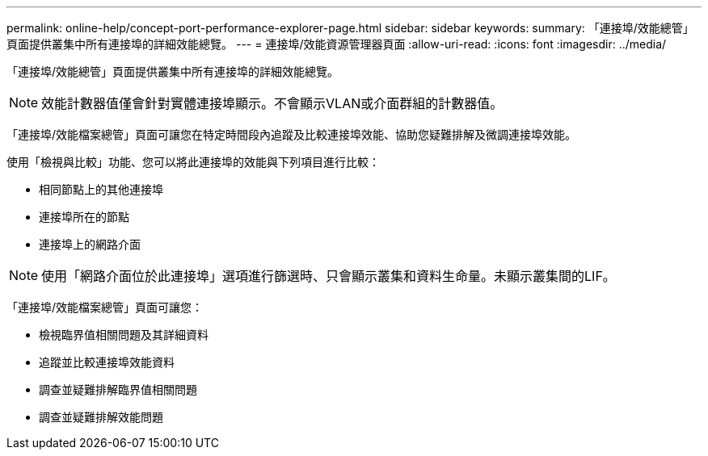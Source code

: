 ---
permalink: online-help/concept-port-performance-explorer-page.html 
sidebar: sidebar 
keywords:  
summary: 「連接埠/效能總管」頁面提供叢集中所有連接埠的詳細效能總覽。 
---
= 連接埠/效能資源管理器頁面
:allow-uri-read: 
:icons: font
:imagesdir: ../media/


[role="lead"]
「連接埠/效能總管」頁面提供叢集中所有連接埠的詳細效能總覽。

[NOTE]
====
效能計數器值僅會針對實體連接埠顯示。不會顯示VLAN或介面群組的計數器值。

====
「連接埠/效能檔案總管」頁面可讓您在特定時間段內追蹤及比較連接埠效能、協助您疑難排解及微調連接埠效能。

使用「檢視與比較」功能、您可以將此連接埠的效能與下列項目進行比較：

* 相同節點上的其他連接埠
* 連接埠所在的節點
* 連接埠上的網路介面


[NOTE]
====
使用「網路介面位於此連接埠」選項進行篩選時、只會顯示叢集和資料生命量。未顯示叢集間的LIF。

====
「連接埠/效能檔案總管」頁面可讓您：

* 檢視臨界值相關問題及其詳細資料
* 追蹤並比較連接埠效能資料
* 調查並疑難排解臨界值相關問題
* 調查並疑難排解效能問題

